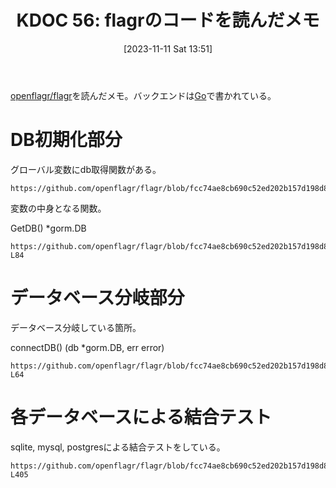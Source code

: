 :properties:
:ID: 20231111T135147
:mtime:    20241102180234 20241028101410
:ctime:    20241028101410
:end:
#+title:      KDOC 56: flagrのコードを読んだメモ
#+date:       [2023-11-11 Sat 13:51]
#+filetags:   :project:
#+identifier: 20231111T135147

[[https://github.com/openflagr/flagr][openflagr/flagr]]を読んだメモ。バックエンドは[[id:7cacbaa3-3995-41cf-8b72-58d6e07468b1][Go]]で書かれている。

* DB初期化部分

グローバル変数にdb取得関数がある。

#+begin_src git-permalink
https://github.com/openflagr/flagr/blob/fcc74ae8cb690c52ed202b157d198d8fa290d547/pkg/handler/handler.go#L20
#+end_src

#+RESULTS:
#+begin_yes
var getDB = entity.GetDB
#+end_yes

変数の中身となる関数。

#+caption: GetDB() *gorm.DB
#+begin_src git-permalink
https://github.com/openflagr/flagr/blob/fcc74ae8cb690c52ed202b157d198d8fa290d547/pkg/entity/db.go#L68-L84
#+end_src

#+RESULTS:
#+begin_example
// GetDB gets the db singleton
func GetDB() *gorm.DB {
	singletonOnce.Do(func() {
		db, err := connectDB()
		if err != nil {
			if config.Config.DBConnectionDebug {
				logrus.WithField("err", err).Fatal("failed to connect to db")
			} else {
				logrus.Fatal("failed to connect to db")
			}
		}
		db.AutoMigrate(AutoMigrateTables...)
		singletonDB = db
	})

	return singletonDB
}
#+end_example

* データベース分岐部分

データベース分岐している箇所。

#+caption: connectDB() (db *gorm.DB, err error)
#+begin_src git-permalink
https://github.com/openflagr/flagr/blob/fcc74ae8cb690c52ed202b157d198d8fa290d547/pkg/entity/db.go#L44-L64
#+end_src

#+RESULTS:
#+begin_results
	err = retry.Do(
		func() error {
			switch config.Config.DBDriver {
				case "postgres":
					db, err = gorm.Open(postgres.Open(config.Config.DBConnectionStr), &gorm.Config{
						Logger: logger,
					})
				case "sqlite3":
					db, err = gorm.Open(sqlite.Open(config.Config.DBConnectionStr), &gorm.Config{
						Logger: logger,
					})
				case "mysql":
					db, err = gorm.Open(mysql.Open(config.Config.DBConnectionStr), &gorm.Config{
						Logger: logger,
					})
			}
			return err
		},
		retry.Attempts(config.Config.DBConnectionRetryAttempts),
		retry.Delay(config.Config.DBConnectionRetryDelay),
	)
#+end_results

* 各データベースによる結合テスト

sqlite, mysql, postgresによる結合テストをしている。

#+begin_src git-permalink
https://github.com/openflagr/flagr/blob/fcc74ae8cb690c52ed202b157d198d8fa290d547/integration_tests/test.sh#L396-L405
#+end_src

#+RESULTS:
#+begin_results
start() {
    start_test flagr_with_sqlite
    start_test flagr_with_mysql
    start_test flagr_with_mysql8
    start_test flagr_with_postgres9
    start_test flagr_with_postgres13

    # for backward compatibility with checkr/flagr
    start_test checkr_flagr_with_sqlite
}
#+end_results
